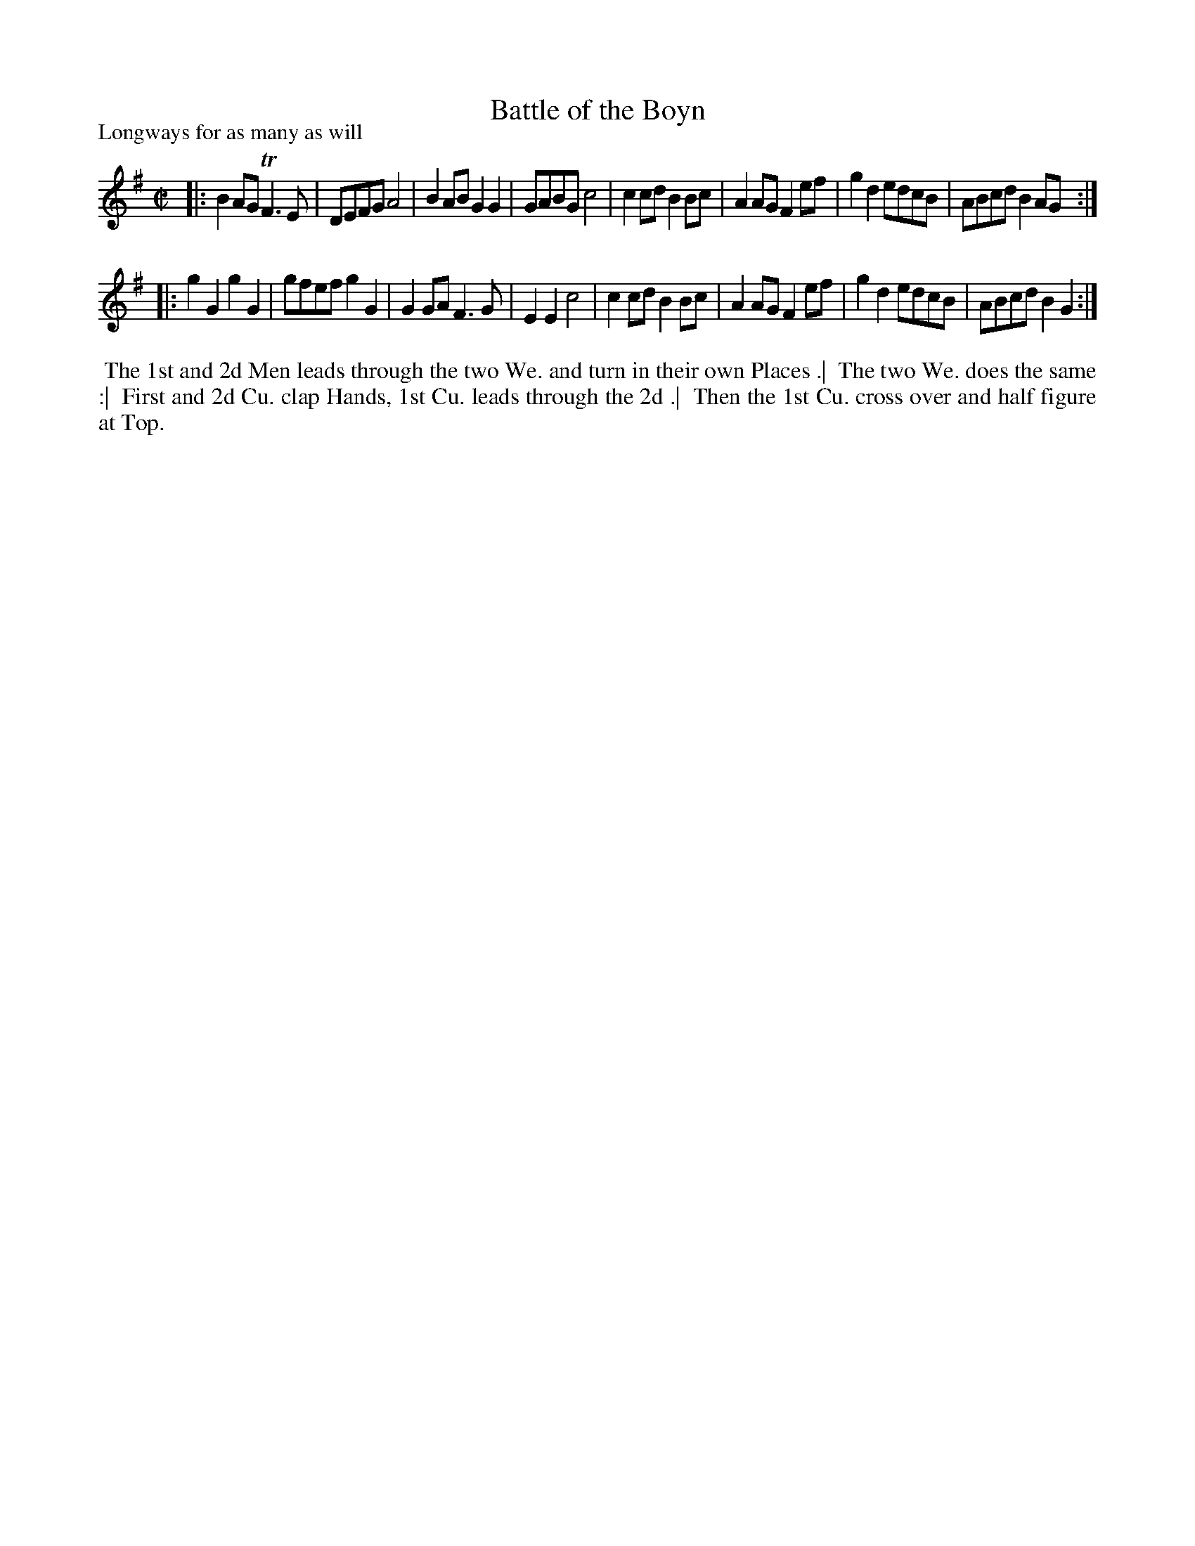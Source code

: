 X: 1
T: Battle of the Boyn
N: The title has "Boy?n", with an illegible smudge; the Table of Contents spells it "Boyn"; the modern spelling is "Boyne".
P: Longways for as many as will
%R: reel
B: "The Dancing-Master" printed by John Walsh, London
S: 6: CCDM1 http://imslp.org/wiki/The_Compleat_Country_Dancing-Master_(Various) V.1 p.?? #8
Z: 2012-2013 John Chambers <jc:trillian.mit.edu>
N: 2nd part has initial repeat but no final repeat.
M: C|
L: 1/8
K: G
% - - - - - - - - - - - - - - - - - - - - - - - - -
|:\
B2AG TF3E | DEFG A4 | B2AB G2G2 | GABG c4 |\
c2cd B2Bc | A2AG F2ef | g2d2 edcB | ABcd B2AG :|
|:\
g2G2 g2G2 | gfef g2G2 | G2GA F3G | E2E2 c4 |\
c2cd B2Bc | A2AG F2ef | g2d2 edcB | ABcd B2G2 :|
% - - - - - - - - Dance description - - - - - - - -
%%begintext align
%% The 1st and 2d Men leads through the two We. and turn in their own Places .|
%% The two We. does the same :|
%% First and 2d Cu. clap Hands, 1st Cu. leads through the 2d .|
%% Then the 1st Cu. cross over and half figure at Top.
%%endtext
